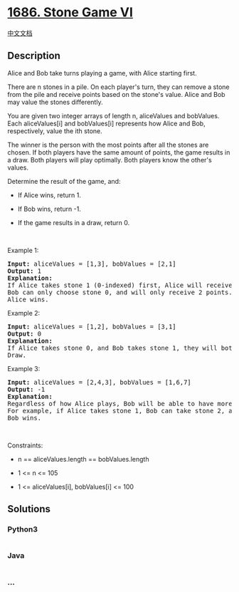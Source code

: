 * [[https://leetcode.com/problems/stone-game-vi][1686. Stone Game VI]]
  :PROPERTIES:
  :CUSTOM_ID: stone-game-vi
  :END:
[[./solution/1600-1699/1686.Stone Game VI/README.org][中文文档]]

** Description
   :PROPERTIES:
   :CUSTOM_ID: description
   :END:

#+begin_html
  <p>
#+end_html

Alice and Bob take turns playing a game, with Alice starting first.

#+begin_html
  </p>
#+end_html

#+begin_html
  <p>
#+end_html

There are n stones in a pile. On each player's turn, they can remove a
stone from the pile and receive points based on the stone's value. Alice
and Bob may value the stones differently.

#+begin_html
  </p>
#+end_html

#+begin_html
  <p>
#+end_html

You are given two integer arrays of length n, aliceValues and bobValues.
Each aliceValues[i] and bobValues[i] represents how Alice and Bob,
respectively, value the ith stone.

#+begin_html
  </p>
#+end_html

#+begin_html
  <p>
#+end_html

The winner is the person with the most points after all the stones are
chosen. If both players have the same amount of points, the game results
in a draw. Both players will play optimally. Both players know the
other's values.

#+begin_html
  </p>
#+end_html

#+begin_html
  <p>
#+end_html

Determine the result of the game, and:

#+begin_html
  </p>
#+end_html

#+begin_html
  <ul>
#+end_html

#+begin_html
  <li>
#+end_html

If Alice wins, return 1.

#+begin_html
  </li>
#+end_html

#+begin_html
  <li>
#+end_html

If Bob wins, return -1.

#+begin_html
  </li>
#+end_html

#+begin_html
  <li>
#+end_html

If the game results in a draw, return 0.

#+begin_html
  </li>
#+end_html

#+begin_html
  </ul>
#+end_html

#+begin_html
  <p>
#+end_html

 

#+begin_html
  </p>
#+end_html

#+begin_html
  <p>
#+end_html

Example 1:

#+begin_html
  </p>
#+end_html

#+begin_html
  <pre>
  <strong>Input:</strong> aliceValues = [1,3], bobValues = [2,1]
  <strong>Output:</strong> 1
  <strong>Explanation:</strong>
  If Alice takes stone 1 (0-indexed) first, Alice will receive 3 points.
  Bob can only choose stone 0, and will only receive 2 points.
  Alice wins.
  </pre>
#+end_html

#+begin_html
  <p>
#+end_html

Example 2:

#+begin_html
  </p>
#+end_html

#+begin_html
  <pre>
  <strong>Input:</strong> aliceValues = [1,2], bobValues = [3,1]
  <strong>Output:</strong> 0
  <strong>Explanation:</strong>
  If Alice takes stone 0, and Bob takes stone 1, they will both have 1 point.
  Draw.
  </pre>
#+end_html

#+begin_html
  <p>
#+end_html

Example 3:

#+begin_html
  </p>
#+end_html

#+begin_html
  <pre>
  <strong>Input:</strong> aliceValues = [2,4,3], bobValues = [1,6,7]
  <strong>Output:</strong> -1
  <strong>Explanation:</strong>
  Regardless of how Alice plays, Bob will be able to have more points than Alice.
  For example, if Alice takes stone 1, Bob can take stone 2, and Alice takes stone 0, Alice will have 6 points to Bob&#39;s 7.
  Bob wins.
  </pre>
#+end_html

#+begin_html
  <p>
#+end_html

 

#+begin_html
  </p>
#+end_html

#+begin_html
  <p>
#+end_html

Constraints:

#+begin_html
  </p>
#+end_html

#+begin_html
  <ul>
#+end_html

#+begin_html
  <li>
#+end_html

n == aliceValues.length == bobValues.length

#+begin_html
  </li>
#+end_html

#+begin_html
  <li>
#+end_html

1 <= n <= 105

#+begin_html
  </li>
#+end_html

#+begin_html
  <li>
#+end_html

1 <= aliceValues[i], bobValues[i] <= 100

#+begin_html
  </li>
#+end_html

#+begin_html
  </ul>
#+end_html

** Solutions
   :PROPERTIES:
   :CUSTOM_ID: solutions
   :END:

#+begin_html
  <!-- tabs:start -->
#+end_html

*** *Python3*
    :PROPERTIES:
    :CUSTOM_ID: python3
    :END:
#+begin_src python
#+end_src

*** *Java*
    :PROPERTIES:
    :CUSTOM_ID: java
    :END:
#+begin_src java
#+end_src

*** *...*
    :PROPERTIES:
    :CUSTOM_ID: section
    :END:
#+begin_example
#+end_example

#+begin_html
  <!-- tabs:end -->
#+end_html
